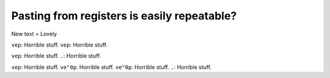 Pasting from registers is easily repeatable?
============================================

New text = Lovely

``vep``:   Horrible stuff.
``vep``:   Horrible stuff.

``vep``:   Horrible stuff.
``.``:     Horrible stuff.

``vep``:   Horrible stuff.
``ve"0p``: Horrible stuff.
``ve"0p``: Horrible stuff.
``.``:     Horrible stuff.
